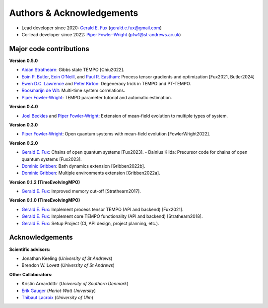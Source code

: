 Authors & Acknowledgements
==========================

-  Lead developer since 2020: `Gerald E.
   Fux <https://github.com/gefux>`__ (gerald.e.fux@gmail.com)
-  Co-lead developer since 2022: `Piper
   Fowler-Wright <https://github.com/piperfw>`__ (pfw1@st-andrews.ac.uk)

Major code contributions
------------------------

**Version 0.5.0**

- `Aidan Strathearn <https://github.com/aidanstrathearn>`__: Gibbs state TEMPO [Chiu2022]. 
- `Eoin P. Butler <https://github.com/ebutler414>`__, `Eoin O’Neill <https://github.com/eoin-dp-oneill>`__, and `Paul R. Eastham <https://github.com/paulreastham>`__: Process tensor gradients and optimization [Fux2021, Butler2024] 
- `Ewen D.C. Lawrence <https://github.com/ewenlawrence>`__ and `Peter Kirton <https://github.com/peterkirton/>`__: Degeneracy trick in TEMPO and PT-TEMPO. 
- `Roosmarijn de Wit <https://github.com/rmadw>`__: Multi-time system correlations. 
- `Piper Fowler-Wright <https://github.com/piperfw>`__: TEMPO parameter tutorial and automatic estimation.

**Version 0.4.0** 

- `Joel Beckles <https://github.com/JoelANB>`__ and `Piper Fowler-Wright <https://github.com/piperfw>`__: Extension of mean-field evolution to multiple types of system.

**Version 0.3.0** 

- `Piper Fowler-Wright <https://github.com/piperfw>`__: Open quantum systems with mean-field evolution [FowlerWright2022].

**Version 0.2.0** 

- `Gerald E. Fux <https://github.com/gefux>`__: Chains of open quantum systems [Fux2023]. - Dainius Kilda: Precursor code for chains of open quantum systems [Fux2023]. 
- `Dominic Gribben <https://github.com/djgribben>`__: Bath dynamics extension [Gribben2022b]. 
- `Dominic Gribben <https://github.com/djgribben>`__: Multiple environments extension [Gribben2022a].

**Version 0.1.2 (TimeEvolvingMPO)**

- `Gerald E. Fux <https://github.com/gefux>`__: Improved memory cut-off [Strathearn2017].

**Version 0.1.0 (TimeEvolvingMPO)**

- `Gerald E. Fux <https://github.com/gefux>`__: Implement process tensor TEMPO (API and backend) [Fux2021].
- `Gerald E. Fux <https://github.com/gefux>`__: Implement core TEMPO functionality (API and backend) [Strathearn2018].
- `Gerald E. Fux <https://github.com/gefux>`__: Setup Project (CI, API design, project planning, etc.).

Acknowledgements
----------------

**Scientific advisors:** 

- Jonathan Keeling (*University of St Andrews*)
- Brendon W. Lovett (*University of St Andrews*)

**Other Collaborators:** 

- Kristín Arnardóttir (*University of Southern Denmark*) 
- `Erik Gauger <https://github.com/erikgauger>`__ (*Heriot-Watt University*)
- `Thibaut Lacroix <https://github.com/tfmlaX>`__ (*University of Ulm*)

